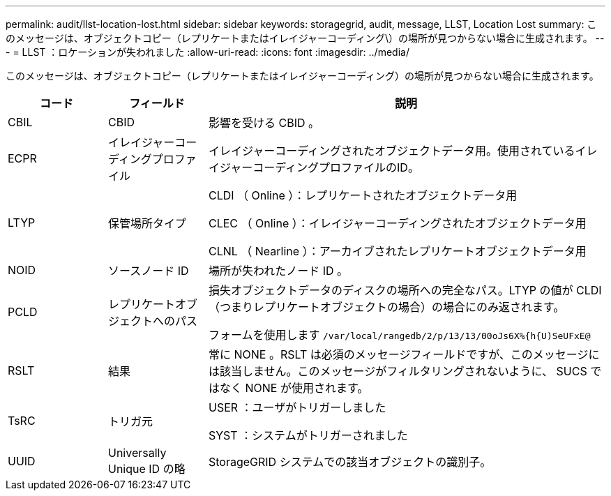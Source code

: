 ---
permalink: audit/llst-location-lost.html 
sidebar: sidebar 
keywords: storagegrid, audit, message, LLST, Location Lost 
summary: このメッセージは、オブジェクトコピー（レプリケートまたはイレイジャーコーディング\）の場所が見つからない場合に生成されます。 
---
= LLST ：ロケーションが失われました
:allow-uri-read: 
:icons: font
:imagesdir: ../media/


[role="lead"]
このメッセージは、オブジェクトコピー（レプリケートまたはイレイジャーコーディング）の場所が見つからない場合に生成されます。

[cols="1a,1a,4a"]
|===
| コード | フィールド | 説明 


 a| 
CBIL
 a| 
CBID
 a| 
影響を受ける CBID 。



 a| 
ECPR
 a| 
イレイジャーコーディングプロファイル
 a| 
イレイジャーコーディングされたオブジェクトデータ用。使用されているイレイジャーコーディングプロファイルのID。



 a| 
LTYP
 a| 
保管場所タイプ
 a| 
CLDI （ Online ）：レプリケートされたオブジェクトデータ用

CLEC （ Online ）：イレイジャーコーディングされたオブジェクトデータ用

CLNL （ Nearline ）：アーカイブされたレプリケートオブジェクトデータ用



 a| 
NOID
 a| 
ソースノード ID
 a| 
場所が失われたノード ID 。



 a| 
PCLD
 a| 
レプリケートオブジェクトへのパス
 a| 
損失オブジェクトデータのディスクの場所への完全なパス。LTYP の値が CLDI （つまりレプリケートオブジェクトの場合）の場合にのみ返されます。

フォームを使用します `/var/local/rangedb/2/p/13/13/00oJs6X%{h{U)SeUFxE@`



 a| 
RSLT
 a| 
結果
 a| 
常に NONE 。RSLT は必須のメッセージフィールドですが、このメッセージには該当しません。このメッセージがフィルタリングされないように、 SUCS ではなく NONE が使用されます。



 a| 
TsRC
 a| 
トリガ元
 a| 
USER ：ユーザがトリガーしました

SYST ：システムがトリガーされました



 a| 
UUID
 a| 
Universally Unique ID の略
 a| 
StorageGRID システムでの該当オブジェクトの識別子。

|===
